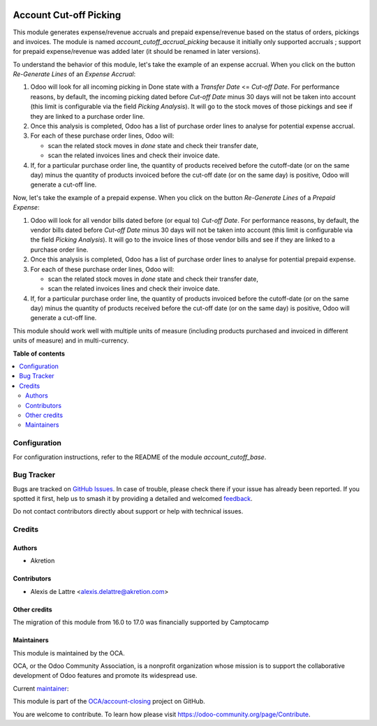 .. image:: https://odoo-community.org/readme-banner-image
   :target: https://odoo-community.org/get-involved?utm_source=readme
   :alt: Odoo Community Association

=======================
Account Cut-off Picking
=======================

.. 
   !!!!!!!!!!!!!!!!!!!!!!!!!!!!!!!!!!!!!!!!!!!!!!!!!!!!
   !! This file is generated by oca-gen-addon-readme !!
   !! changes will be overwritten.                   !!
   !!!!!!!!!!!!!!!!!!!!!!!!!!!!!!!!!!!!!!!!!!!!!!!!!!!!
   !! source digest: sha256:fc55b7a505373e4e0e35270ed3011070051679393aeba202e73accc4928e6309
   !!!!!!!!!!!!!!!!!!!!!!!!!!!!!!!!!!!!!!!!!!!!!!!!!!!!

.. |badge1| image:: https://img.shields.io/badge/maturity-Beta-yellow.png
    :target: https://odoo-community.org/page/development-status
    :alt: Beta
.. |badge2| image:: https://img.shields.io/badge/license-AGPL--3-blue.png
    :target: http://www.gnu.org/licenses/agpl-3.0-standalone.html
    :alt: License: AGPL-3
.. |badge3| image:: https://img.shields.io/badge/github-OCA%2Faccount--closing-lightgray.png?logo=github
    :target: https://github.com/OCA/account-closing/tree/18.0/account_cutoff_picking
    :alt: OCA/account-closing
.. |badge4| image:: https://img.shields.io/badge/weblate-Translate%20me-F47D42.png
    :target: https://translation.odoo-community.org/projects/account-closing-18-0/account-closing-18-0-account_cutoff_picking
    :alt: Translate me on Weblate
.. |badge5| image:: https://img.shields.io/badge/runboat-Try%20me-875A7B.png
    :target: https://runboat.odoo-community.org/builds?repo=OCA/account-closing&target_branch=18.0
    :alt: Try me on Runboat

|badge1| |badge2| |badge3| |badge4| |badge5|

This module generates expense/revenue accruals and prepaid
expense/revenue based on the status of orders, pickings and invoices.
The module is named *account_cutoff_accrual_picking* because it
initially only supported accruals ; support for prepaid expense/revenue
was added later (it should be renamed in later versions).

To understand the behavior of this module, let's take the example of an
expense accrual. When you click on the button *Re-Generate Lines* of an
*Expense Accrual*:

1. Odoo will look for all incoming picking in Done state with a
   *Transfer Date* <= *Cut-off Date*. For performance reasons, by
   default, the incoming picking dated before *Cut-off Date* minus 30
   days will not be taken into account (this limit is configurable via
   the field *Picking Analysis*). It will go to the stock moves of those
   pickings and see if they are linked to a purchase order line.
2. Once this analysis is completed, Odoo has a list of purchase order
   lines to analyse for potential expense accrual.
3. For each of these purchase order lines, Odoo will:

   - scan the related stock moves in *done* state and check their
     transfer date,
   - scan the related invoices lines and check their invoice date.

4. If, for a particular purchase order line, the quantity of products
   received before the cutoff-date (or on the same day) minus the
   quantity of products invoiced before the cut-off date (or on the same
   day) is positive, Odoo will generate a cut-off line.

Now, let's take the example of a prepaid expense. When you click on the
button *Re-Generate Lines* of a *Prepaid Expense*:

1. Odoo will look for all vendor bills dated before (or equal to)
   *Cut-off Date*. For performance reasons, by default, the vendor bills
   dated before *Cut-off Date* minus 30 days will not be taken into
   account (this limit is configurable via the field *Picking
   Analysis*). It will go to the invoice lines of those vendor bills and
   see if they are linked to a purchase order line.
2. Once this analysis is completed, Odoo has a list of purchase order
   lines to analyse for potential prepaid expense.
3. For each of these purchase order lines, Odoo will:

   - scan the related stock moves in *done* state and check their
     transfer date,
   - scan the related invoices lines and check their invoice date.

4. If, for a particular purchase order line, the quantity of products
   invoiced before the cutoff-date (or on the same day) minus the
   quantity of products received before the cut-off date (or on the same
   day) is positive, Odoo will generate a cut-off line.

This module should work well with multiple units of measure (including
products purchased and invoiced in different units of measure) and in
multi-currency.

**Table of contents**

.. contents::
   :local:

Configuration
=============

For configuration instructions, refer to the README of the module
*account_cutoff_base*.

Bug Tracker
===========

Bugs are tracked on `GitHub Issues <https://github.com/OCA/account-closing/issues>`_.
In case of trouble, please check there if your issue has already been reported.
If you spotted it first, help us to smash it by providing a detailed and welcomed
`feedback <https://github.com/OCA/account-closing/issues/new?body=module:%20account_cutoff_picking%0Aversion:%2018.0%0A%0A**Steps%20to%20reproduce**%0A-%20...%0A%0A**Current%20behavior**%0A%0A**Expected%20behavior**>`_.

Do not contact contributors directly about support or help with technical issues.

Credits
=======

Authors
-------

* Akretion

Contributors
------------

- Alexis de Lattre <alexis.delattre@akretion.com>

Other credits
-------------

The migration of this module from 16.0 to 17.0 was financially supported
by Camptocamp

Maintainers
-----------

This module is maintained by the OCA.

.. image:: https://odoo-community.org/logo.png
   :alt: Odoo Community Association
   :target: https://odoo-community.org

OCA, or the Odoo Community Association, is a nonprofit organization whose
mission is to support the collaborative development of Odoo features and
promote its widespread use.

.. |maintainer-alexis-via| image:: https://github.com/alexis-via.png?size=40px
    :target: https://github.com/alexis-via
    :alt: alexis-via

Current `maintainer <https://odoo-community.org/page/maintainer-role>`__:

|maintainer-alexis-via| 

This module is part of the `OCA/account-closing <https://github.com/OCA/account-closing/tree/18.0/account_cutoff_picking>`_ project on GitHub.

You are welcome to contribute. To learn how please visit https://odoo-community.org/page/Contribute.
